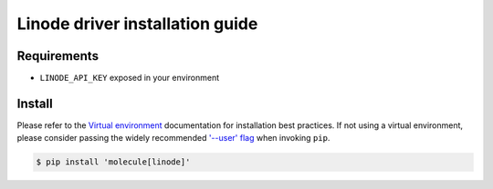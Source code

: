 ********************************
Linode driver installation guide
********************************

Requirements
============

* ``LINODE_API_KEY`` exposed in your environment

Install
=======

Please refer to the `Virtual environment`_ documentation for installation best
practices. If not using a virtual environment, please consider passing the
widely recommended `'--user' flag`_ when invoking ``pip``.

.. _Virtual environment: https://virtualenv.pypa.io/en/latest/
.. _'--user' flag: https://packaging.python.org/tutorials/installing-packages/#installing-to-the-user-site

.. important:

   Molecule relies on the ``linode-python`` dependency which supports
   Python 2.7+ but is not Python 3.X compatible.

.. code-block:: bash

    $ pip install 'molecule[linode]'
